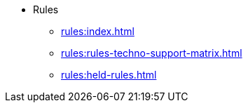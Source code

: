 * Rules
** xref:rules:index.adoc[]
** xref:rules:rules-techno-support-matrix.adoc[]
** xref:rules:held-rules.adoc[]

